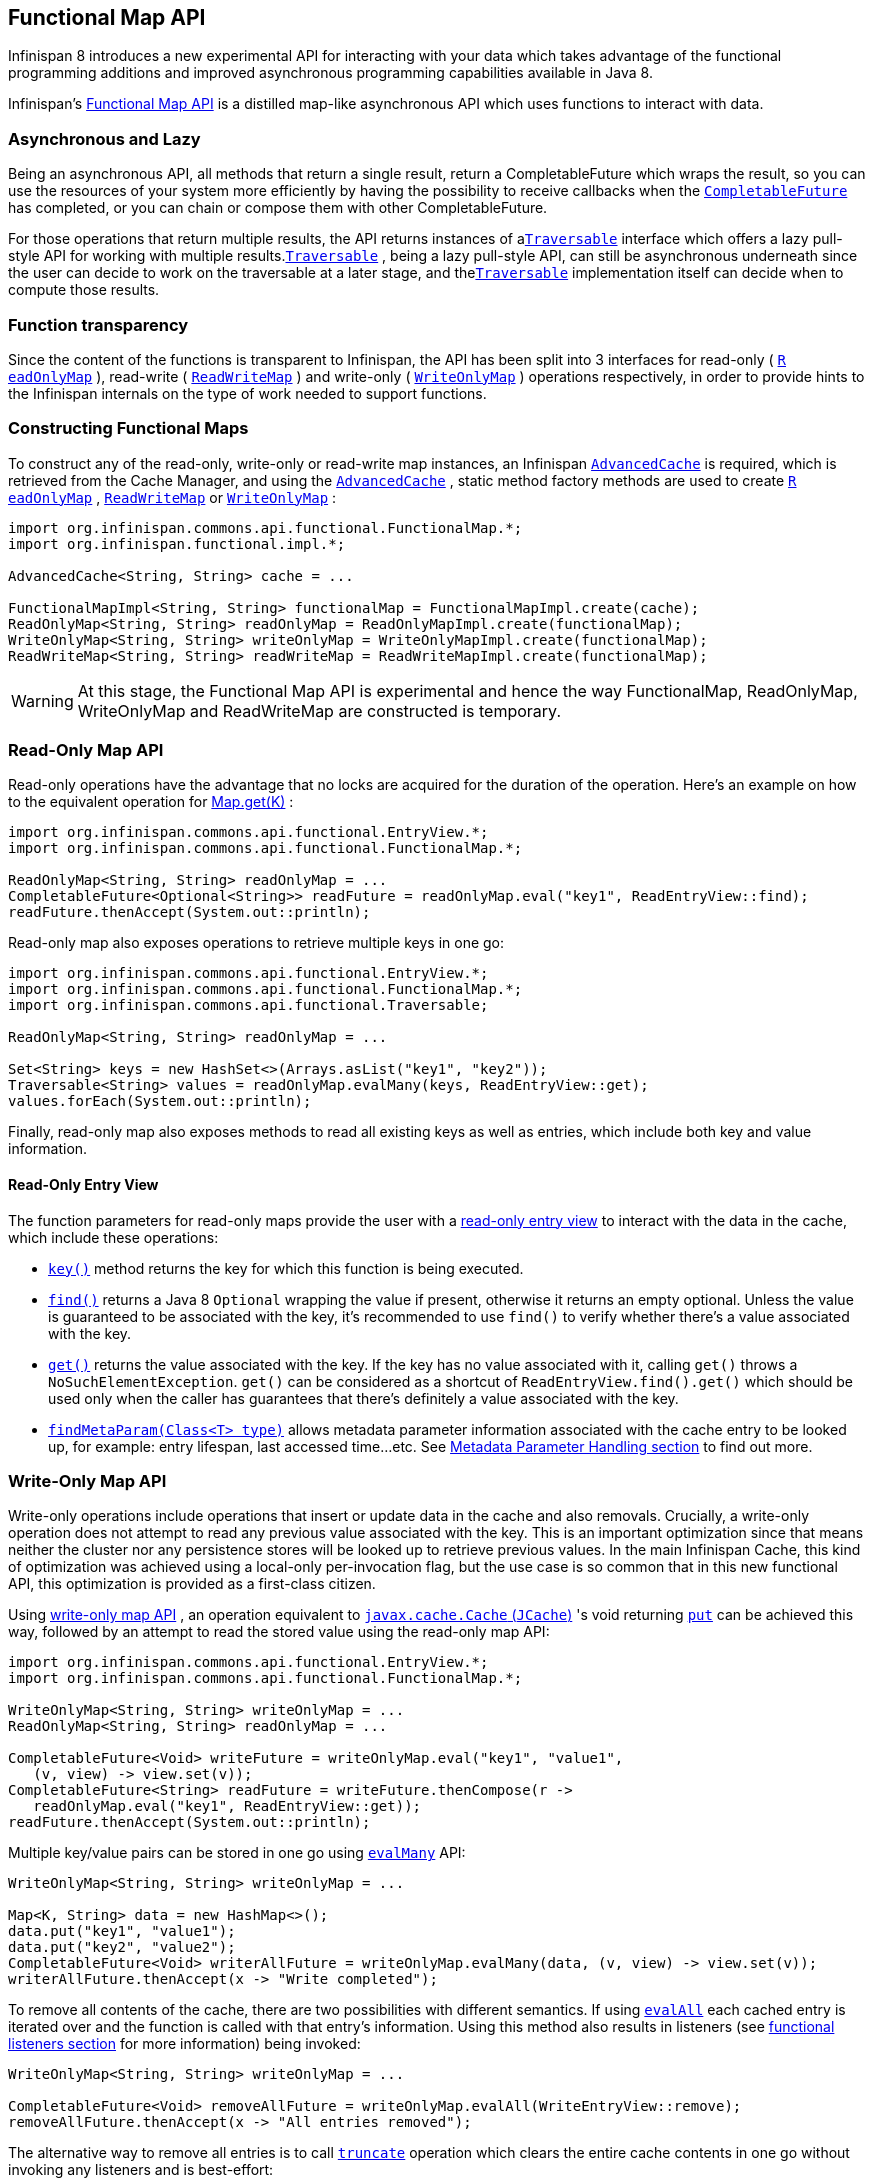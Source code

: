 == Functional Map API

Infinispan 8 introduces a new experimental API for interacting with your
data which takes advantage of the functional programming additions and
improved asynchronous programming capabilities available in Java 8.

Infinispan's link:https://docs.jboss.org/infinispan/{infinispanversion}/apidocs/org/infinispan/commons/api/functional/FunctionalMap.html[Functional Map API]
is a distilled map-like asynchronous API which uses functions to interact with data.

=== Asynchronous and Lazy

Being an asynchronous API, all methods that return a single result,
return a CompletableFuture which wraps the result, so you can use the
resources of your system more efficiently by having the possibility to
receive callbacks when the
link:https://docs.oracle.com/javase/8/docs/api/java/util/concurrent/CompletableFuture.html[`CompletableFuture`]
has completed, or you can chain or compose them with other CompletableFuture.

For those operations that return multiple results, the API returns
instances of a
link:https://docs.jboss.org/infinispan/{infinispanversion}/apidocs/org/infinispan/commons/api/functional/Traversable.html[`​Traversable`]
interface which offers a lazy pull-style
API for working with multiple results.
link:https://docs.jboss.org/infinispan/{infinispanversion}/apidocs/org/infinispan/commons/api/functional/Traversable.html[`​Traversable`]
,​ being a lazy pull-style API, can still be asynchronous underneath
since the user can decide to work on the traversable at a later stage,
and the
link:https://docs.jboss.org/infinispan/{infinispanversion}/apidocs/org/infinispan/commons/api/functional/Traversable.html[`​Traversable`]
implementation itself can decide when to compute
those results.

=== Function transparency

Since the content of the functions is transparent to Infinispan, the API
has been split into 3 interfaces for read­-only (
link:https://docs.jboss.org/infinispan/{infinispanversion}/apidocs/org/infinispan/commons/api/functional/FunctionalMap.ReadOnlyMap.html[`R​eadOnlyMap`]
)​, read­-write (
link:https://docs.jboss.org/infinispan/{infinispanversion}/apidocs/org/infinispan/commons/api/functional/FunctionalMap.ReadWriteMap.html[`R​eadWriteMap`]
)​ and write­-only (
link:https://docs.jboss.org/infinispan/{infinispanversion}/apidocs/org/infinispan/commons/api/functional/FunctionalMap.WriteOnlyMap.html[`W​riteOnlyMap`]
)​ operations respectively, in order to provide hints to the Infinispan
internals on the type of work needed to support functions.

=== Constructing Functional Maps

To construct any of the read-only, write-only or read-write map
instances, an Infinispan
link:https://docs.jboss.org/infinispan/{infinispanversion}/apidocs/org/infinispan/AdvancedCache.html[`AdvancedCache`]
is required, which is retrieved from the Cache Manager, and using the
link:https://docs.jboss.org/infinispan/{infinispanversion}/apidocs/org/infinispan/AdvancedCache.html[`AdvancedCache`]
, static method
factory methods are used to create
link:https://docs.jboss.org/infinispan/{infinispanversion}/apidocs/org/infinispan/commons/api/functional/FunctionalMap.ReadOnlyMap.html[`R​eadOnlyMap`]
,
link:https://docs.jboss.org/infinispan/{infinispanversion}/apidocs/org/infinispan/commons/api/functional/FunctionalMap.ReadWriteMap.html[`R​eadWriteMap`]
or
link:https://docs.jboss.org/infinispan/{infinispanversion}/apidocs/org/infinispan/commons/api/functional/FunctionalMap.WriteOnlyMap.html[`W​riteOnlyMap`]
:

[source,java]
----
import org.infinispan.commons.api.functional.FunctionalMap.*;
import org.infinispan.functional.impl.*;

AdvancedCache<String, String> cache = ...

FunctionalMapImpl<String, String> functionalMap = FunctionalMapImpl.create(cache);
ReadOnlyMap<String, String> readOnlyMap = ReadOnlyMapImpl.create(functionalMap);
WriteOnlyMap<String, String> writeOnlyMap = WriteOnlyMapImpl.create(functionalMap);
ReadWriteMap<String, String> readWriteMap = ReadWriteMapImpl.create(functionalMap);
----

WARNING: At this stage, the Functional Map API is experimental and hence the
way FunctionalMap, ReadOnlyMap, WriteOnlyMap and ReadWriteMap are constructed
is temporary.

=== Read-Only Map API

Read-only operations have the advantage that no locks are acquired
for the duration of the operation. Here's an example on how to the
equivalent operation for
link:https://docs.oracle.com/javase/8/docs/api/java/util/Map.html#get-java.lang.Object-[Map.get(K)]
:

[source,java]
----
import org.infinispan.commons.api.functional.EntryView.*;
import org.infinispan.commons.api.functional.FunctionalMap.*;

ReadOnlyMap<String, String> readOnlyMap = ...
CompletableFuture<Optional<String>> readFuture = readOnlyMap.eval("key1", ReadEntryView::find);
readFuture.thenAccept(System.out::println);
----

Read-only map also exposes operations to retrieve multiple keys in one go:

[source,java]
----
import org.infinispan.commons.api.functional.EntryView.*;
import org.infinispan.commons.api.functional.FunctionalMap.*;
import org.infinispan.commons.api.functional.Traversable;

ReadOnlyMap<String, String> readOnlyMap = ...

Set<String> keys = new HashSet<>(Arrays.asList("key1", "key2"));
Traversable<String> values = readOnlyMap.evalMany(keys, ReadEntryView::get);
values.forEach(System.out::println);
----

Finally, read-only map also exposes methods to read all existing keys as well
as entries, which include both key and value information.

[[_read_only_entry_view]]
==== Read-Only Entry View

The function parameters for read-only maps provide the user with a
link:https://docs.jboss.org/infinispan/{infinispanversion}/apidocs/org/infinispan/commons/api/functional/EntryView.ReadEntryView.html[read-only entry view]
to interact with the data in the cache, which include these operations:

* link:https://docs.jboss.org/infinispan/{infinispanversion}/apidocs/org/infinispan/commons/api/functional/EntryView.ReadEntryView.html#key--[`key()`]
method returns the key for which this function is being executed.
* link:https://docs.jboss.org/infinispan/{infinispanversion}/apidocs/org/infinispan/commons/api/functional/EntryView.ReadEntryView.html#find--[`find()`]
returns a Java 8 `Optional` wrapping the value if present,
otherwise it returns an empty optional. Unless the value is guaranteed to
be associated with the key, it's recommended to use `find()` to verify
whether there's a value associated with the key.
* link:https://docs.jboss.org/infinispan/{infinispanversion}/apidocs/org/infinispan/commons/api/functional/EntryView.ReadEntryView.html#get--[`get()`]
returns the value associated with the key. If the key has no value
associated with it, calling `get()` throws a `NoSuchElementException`.
`get()` can be considered as a shortcut of `ReadEntryView.find().get()`
which should be used only when the caller has guarantees that there's
definitely a value associated with the key.
* link:https://docs.jboss.org/infinispan/{infinispanversion}/apidocs/org/infinispan/commons/api/functional/MetaParam.Lookup.html#findMetaParam-java.lang.Class-[`findMetaParam(Class<T> type)`]
allows metadata parameter information
associated with the cache entry to be looked up, for example: entry
lifespan, last  accessed time...etc.
See <<_meta_parameter, Metadata Parameter Handling section>> to find out more.

=== Write-Only Map API

Write-only operations include operations that insert or update data in the
cache and also removals. Crucially, a write-only operation does not attempt
to read any previous value associated with the key. This is an important
optimization since that means neither the cluster nor any persistence stores
will be looked up to retrieve previous values. In the main Infinispan Cache,
this kind of optimization was achieved using a local-only per-invocation
flag, but the use case is so common that in this new functional API, this
optimization is provided as a first-class citizen.

Using
link:https://docs.jboss.org/infinispan/{infinispanversion}/apidocs/org/infinispan/commons/api/functional/FunctionalMap.WriteOnlyMap.html[write-only map API]
, an operation equivalent to
link:https://github.com/jsr107/jsr107spec/blob/v1.0.0/src/main/java/javax/cache/Cache.java[`javax.cache.Cache` (`JCache`)]
's void returning
link:https://github.com/jsr107/jsr107spec/blob/v1.0.0/src/main/java/javax/cache/Cache.java#L194[`put`]
can be achieved this way, followed by an attempt to read the stored
value using the read-only map API:

[source,java]
----
import org.infinispan.commons.api.functional.EntryView.*;
import org.infinispan.commons.api.functional.FunctionalMap.*;

WriteOnlyMap<String, String> writeOnlyMap = ...
ReadOnlyMap<String, String> readOnlyMap = ...

CompletableFuture<Void> writeFuture = writeOnlyMap.eval("key1", "value1",
   (v, view) -> view.set(v));
CompletableFuture<String> readFuture = writeFuture.thenCompose(r ->
   readOnlyMap.eval("key1", ReadEntryView::get));
readFuture.thenAccept(System.out::println);
----

Multiple key/value pairs can be stored in one go using
https://docs.jboss.org/infinispan/{infinispanversion}/apidocs/org/infinispan/commons/api/functional/FunctionalMap.WriteOnlyMap.html#evalMany-java.util.Map-java.util.function.BiConsumer-[`evalMany`]
API:

[source,java]
----
WriteOnlyMap<String, String> writeOnlyMap = ...

Map<K, String> data = new HashMap<>();
data.put("key1", "value1");
data.put("key2", "value2");
CompletableFuture<Void> writerAllFuture = writeOnlyMap.evalMany(data, (v, view) -> view.set(v));
writerAllFuture.thenAccept(x -> "Write completed");
----

To remove all contents of the cache, there are two possibilities with
different semantics. If using
link:https://docs.jboss.org/infinispan/{infinispanversion}/apidocs/org/infinispan/commons/api/functional/FunctionalMap.WriteOnlyMap.html#evalAll-java.util.function.Consumer-[`evalAll`]
each cached entry is iterated over and the function is called
with that entry's information. Using this method also results in listeners
(see <<_functional_listeners, functional listeners section>> for more information)
being invoked:

[source,java]
----
WriteOnlyMap<String, String> writeOnlyMap = ...

CompletableFuture<Void> removeAllFuture = writeOnlyMap.evalAll(WriteEntryView::remove);
removeAllFuture.thenAccept(x -> "All entries removed");
----

The alternative way to remove all entries is to call
link:https://docs.jboss.org/infinispan/{infinispanversion}/apidocs/org/infinispan/commons/api/functional/FunctionalMap.WriteOnlyMap.html#truncate--[`truncate`]
operation which clears the entire cache contents in one go without
invoking any listeners and is best-effort:

[source,java]
----
WriteOnlyMap<String, String> writeOnlyMap = ...

CompletableFuture<Void> truncateFuture = writeOnlyMap.truncate();
truncateFuture.thenAccept(x -> "Cache contents cleared");
----

[[_write_only_entry_view]]
==== Write-Only Entry View
The function parameters for write-only maps provide the user with a
link:https://docs.jboss.org/infinispan/{infinispanversion}/apidocs/org/infinispan/commons/api/functional/EntryView.WriteEntryView.html[write-only entry view]
to modify the data in the cache, which include these
operations:

* link:https://docs.jboss.org/infinispan/{infinispanversion}/apidocs/org/infinispan/commons/api/functional/EntryView.WriteEntryView.html#set-V-org.infinispan.commons.api.functional.MetaParam.Writable...-[`set(V, MetaParam.Writable...)`]
method allows for a new value to be
associated with the cache entry for which this function is executed, and it
optionally takes zero or more metadata parameters to be stored along with
the value (see <<_meta_parameter, Metadata Parameter Handling section>> to
find out more).
* link:https://docs.jboss.org/infinispan/{infinispanversion}/apidocs/org/infinispan/commons/api/functional/EntryView.WriteEntryView.html#remove--[`remove()`]
method removes the cache entry, including both value and metadata
parameters associated with this key.

=== Read-Write Map API

The final type of operations we have are read­write operations, and within
this category CAS-like (Compare­And­Swap) operations can be found.
This type of operations require previous value associated with the key
to be read and for locks to be acquired before executing the function.
The vast majority of operations within
link:https://docs.oracle.com/javase/8/docs/api/java/util/concurrent/ConcurrentMap.html[`ConcurrentMap`]
and
link:https://github.com/jsr107/jsr107spec/blob/v1.0.0/src/main/java/javax/cache/Cache.java[`JCache`]
APIs fall within this category, and they can easily be implemented using the
link:https://docs.jboss.org/infinispan/{infinispanversion}/apidocs/org/infinispan/commons/api/functional/FunctionalMap.ReadWriteMap.html[read-write map API]
. Moreover, with
link:https://docs.jboss.org/infinispan/{infinispanversion}/apidocs/org/infinispan/commons/api/functional/FunctionalMap.ReadWriteMap.html[read-write map API]
, you can make CAS­like comparisons not only based on value equality
but based on metadata parameter equality such as version information,
and you can send back previous value or boolean instances to signal
whether the CAS­like comparison succeeded.

Implementing a write operation that returns the previous value associated
with the cache entry is easy to achieve with the read-write map API:

[source,java]
----
import org.infinispan.commons.api.functional.EntryView.*;
import org.infinispan.commons.api.functional.FunctionalMap.*;

ReadWriteMap<String, String> readWriteMap = ...

CompletableFuture<Optional<String>> readWriteFuture = readWriteMap.eval("key1", "value1",
   (v, view) -> {
      Optional<V> prev = rw.find();
      view.set(v);
      return prev;
   });
readWriteFuture.thenAccept(System.out::println);
----

link:https://docs.oracle.com/javase/8/docs/api/java/util/concurrent/ConcurrentMap.html#replace-K-V-V-[`ConcurrentMap.replace(K, V, V)`]
is a replace function that compares the
value present in the map and if it's equals to the value passed in as
first parameter, the second value is stored, returning a boolean
indicating whether the replace was successfully completed. This operation
can easily be implemented using the read-write map API:

[source,java]
----
ReadWriteMap<String, String> readWriteMap = ...

String oldValue = "old-value";
CompletableFuture<Boolean> replaceFuture = readWriteMap.eval("key1", "value1", (v, view) -> {
   return view.find().map(prev -> {
      if (prev.equals(oldValue)) {
         rw.set(v);
         return true; // previous value present and equals to the expected one
      }
      return false; // previous value associated with key does not match
   }).orElse(false); // no value associated with this key
});
replaceFuture.thenAccept(replaced -> System.out.printf("Value was replaced? %s%n", replaced));
----

NOTE: The function in the example above captures `oldValue` which is an
external value to the function which is valid use case.

Read-write map API contains `evalMany` and `evalAll` operations which behave
similar to the write-only map offerings, except that they enable previous
value and metadata parameters to be read.

[[_read_write_entry_view]]
==== Read-Write Entry View
The function parameters for read-write maps provide the user with the
possibility to query the information associated with the key, including
value and metadata parameters, and the user can also use this
link:https://docs.jboss.org/infinispan/{infinispanversion}/apidocs/org/infinispan/commons/api/functional/EntryView.ReadWriteEntryView.html[read-write entry view]
to modify the data in the cache.

The operations are exposed by read-write entry views are a union of
the operations exposed by <<_read-only_entry_view, read-only entry views>>
and <<_write_only_entry_view, write-only entry views>>

[[_meta_parameter]]
=== Metadata Parameter Handling
link:https://docs.jboss.org/infinispan/{infinispanversion}/apidocs/org/infinispan/commons/api/functional/MetaParam.html[Metadata parameters]
provide extra information about the cache entry, such
as version information, lifespan, last accessed/used time...etc. Some of
these can be provided by the user, e.g. version, lifespan...etc, but some
others are computed internally and can only be queried, e.g. last
accessed/used time.

The functional map API provides a flexible way to store metadata parameters
along with an cache entry. To be able to store a metadata parameter, it must
extend
link:https://docs.jboss.org/infinispan/{infinispanversion}/apidocs/org/infinispan/commons/api/functional/MetaParam.Lookup.html[`MetaParam.Writable`]
interface, and implement the methods to allow the
internal logic to extra the data. Storing is done via the
`set(V, MetaParam.Writable...)` method in
<<_write_only_entry_view, write-only entry view>> or
<<_read_write_entry_view, read-write entry view>> function parameters.

Querying metadata parameters is available via the
link:https://docs.jboss.org/infinispan/{infinispanversion}/apidocs/org/infinispan/commons/api/functional/MetaParam.Lookup.html#findMetaParam-java.lang.Class-[`findMetaParam(Class)`]
method
available via <<_read_write_entry_view, read-write entry view>> or
<<_read_only_entry_view, read-only entry view>> or function parameters.

Here is an example showing how to store metadata parameters and how to query
them:

[source,java]
----
import java.time.Duration;
import org.infinispan.commons.api.functional.EntryView.*;
import org.infinispan.commons.api.functional.FunctionalMap.*;
import org.infinispan.commons.api.functional.MetaParam.*;

WriteOnlyMap<String, String> writeOnlyMap = ...
ReadOnlyMap<String, String> readOnlyMap = ...

CompletableFuture<Void> writeFuture = writeOnlyMap.eval("key1", "value1",
   (v, view) -> view.set(v, new MetaLifespan(Duration.ofHours(1).toMillis())));
CompletableFuture<MetaLifespan> readFuture = writeFuture.thenCompose(r ->
   readOnlyMap.eval("key1", view -> view.findMetaParam(MetaLifespan.class).get()));
readFuture.thenAccept(System.out::println);
----

If the metadata parameter is generic, for example
link:https://docs.jboss.org/infinispan/{infinispanversion}/apidocs/org/infinispan/commons/api/functional/MetaParam.MetaEntryVersion.html[`MetaEntryVersion<T>`]
, retrieving the metadata parameter along with a specific type can be tricky
if using `.class` static helper in a class because it does not return a
`Class<T>` but only `Class`, and hence any generic information in the class is
lost:

[source,java]
----
ReadOnlyMap<String, String> readOnlyMap = ...

CompletableFuture<String> readFuture = readOnlyMap.eval("key1", view -> {
   // If caller depends on the typed information, this is not an ideal way to retrieve it
   // If the caller does not depend on the specific type, this works just fine.
   Optional<MetaEntryVersion> version = view.findMetaParam(MetaEntryVersion.class);
   return view.get();
});
----

When generic information is important the user can define a static helper
method that coerces the static class retrieval to the type requested,
and then use that helper method in the call to `findMetaParam`:

[source,java]
----
class MetaEntryVersion<T> implements MetaParam.Writable<EntryVersion<T>> {
   ...
   public static <T> T type() { return (T) MetaEntryVersion.class; }
   ...
}

ReadOnlyMap<String, String> readOnlyMap = ...

CompletableFuture<String> readFuture = readOnlyMap.eval("key1", view -> {
   // The caller wants guarantees that the metadata parameter for version is numeric
   // e.g. to query the actual version information
   Optional<MetaEntryVersion<Long>> version = view.findMetaParam(MetaEntryVersion.type());
   return view.get();
});
----

Finally, users are free to create new instances of metadata parameters to
suit their needs. They are stored and retrieved in the very same way as done
for the metadata parameters already provided by the functional map API.

[[_invocation_parameter]]
=== Invocation Parameter
link:https://docs.jboss.org/infinispan/{infinispanversion}/apidocs/org/infinispan/commons/api/functional/Param.html[Per-invocation parameters]
are applied to regular functional map API calls to
alter the behaviour of certain aspects. Adding per invocation parameters is
done using the
link:https://docs.jboss.org/infinispan/{infinispanversion}/apidocs/org/infinispan/commons/api/functional/FunctionalMap.html#withParams-org.infinispan.commons.api.functional.Param...-[`withParams(Param<?>...)`]
method.

link:https://docs.jboss.org/infinispan/{infinispanversion}/apidocs/org/infinispan/commons/api/functional/Param.FutureMode.html[`Param.FutureMode`]
tweaks whether a method returning a
link:https://docs.oracle.com/javase/8/docs/api/java/util/concurrent/CompletableFuture.html[`CompletableFuture`]
will span a thread to invoke the method, or instead will use the caller
thread. By default, whenever a call is made to a method returning a
link:https://docs.oracle.com/javase/8/docs/api/java/util/concurrent/CompletableFuture.html[`CompletableFuture`]
, a separate thread will be span to execute the method asynchronously.
However, if the caller will immediately block waiting for the
link:https://docs.oracle.com/javase/8/docs/api/java/util/concurrent/CompletableFuture.html[`CompletableFuture`]
to complete, spanning a different thread is wasteful, and hence
link:https://docs.jboss.org/infinispan/{infinispanversion}/apidocs/org/infinispan/commons/api/functional/Param.FutureMode.html#COMPLETED[`Param.FutureMode.COMPLETED`]
can be passed as per-invocation parameter to avoid creating that extra thread. Example:

[source,java]
----
import org.infinispan.commons.api.functional.EntryView.*;
import org.infinispan.commons.api.functional.FunctionalMap.*;
import org.infinispan.commons.api.functional.Param.*;

ReadOnlyMap<String, String> readOnlyMap = ...
ReadOnlyMap<String, String> readOnlyMapCompleted = readOnlyMap.withParams(FutureMode.COMPLETED);
Optional<String> readFuture = readOnlyMapCompleted.eval("key1", ReadEntryView::find).get();
----

Param.PersistenceMode controls whether a write operation will be propagated
to a persistence store. The default behaviour is for all write-operations
to be propagated to the persistence store if the cache is configured with
a persistence store. By passing PersistenceMode.SKIP as parameter,
the write operation skips the persistence store and its effects are only
seen in the in-memory contents of the cache. PersistenceMode.SKIP can
be used to implement an
link:https://docs.jboss.org/infinispan/{infinispanversion}/apidocs/org/infinispan/Cache.html#evict-K-[`Cache.evict()`]
method which removes data from memory but leaves the persistence store
untouched:

[source,java]
----
import org.infinispan.commons.api.functional.EntryView.*;
import org.infinispan.commons.api.functional.FunctionalMap.*;
import org.infinispan.commons.api.functional.Param.*;

WriteOnlyMap<String, String> writeOnlyMap = ...
WriteOnlyMap<String, String> skiPersistMap = writeOnlyMap.withParams(PersistenceMode.SKIP);
CompletableFuture<Void> removeFuture = skiPersistMap.eval("key1", WriteEntryView::remove);
----

Note that there's no need for another PersistenceMode option to skip
reading from the persistence store, because a write operation can skip
reading previous value from the store by calling a write-only operation
via the WriteOnlyMap.

Finally, new Param implementations are normally provided by the functional
map API since they tweak how the internal logic works. So, for the most part
of users, they should limit themselves to using the Param instances exposed
by the API. The exception to this rule would be advanced users who decide
to add new interceptors to the internal stack. These users have the ability
to query these parameters within the interceptors.

[[_functional_listeners]]
=== Functional Listeners
The functional map offers a listener API, where clients can register for and
get notified when events take place. These notifications are post-event, so
that means the events are received after the event has happened.

The listeners that can be registered are split into two categories:
link:https://docs.jboss.org/infinispan/{infinispanversion}/apidocs/org/infinispan/commons/api/functional/Listeners.WriteListeners.html[write listeners]
and
link:https://docs.jboss.org/infinispan/{infinispanversion}/apidocs/org/infinispan/commons/api/functional/Listeners.ReadWriteListeners.html[read-write listeners].

==== Write Listeners
link:https://docs.jboss.org/infinispan/{infinispanversion}/apidocs/org/infinispan/commons/api/functional/Listeners.WriteListeners.html[Write listeners]
enable user to register listeners for any cache entry write events
that happen in either a read-write or write-only functional map.

Listeners for write events cannot distinguish between cache entry
created and cache entry modify/update events because they don't have
access to the previous value. All they know is that a new non-null
entry has been written.

However, write event listeners can distinguish between entry removals
and cache entry create/modify-update events because they can query
what the new entry's value via
link:https://docs.jboss.org/infinispan/{infinispanversion}/apidocs/org/infinispan/commons/api/functional/EntryView.ReadEntryView.html#find--[`ReadEntryView.find()`]
method.

Adding a write listener is done via the WriteListeners interface
which is accessible via both
link:https://docs.jboss.org/infinispan/{infinispanversion}/apidocs/org/infinispan/commons/api/functional/FunctionalMap.ReadWriteMap.html#listeners--[`ReadWriteMap.listeners()`]
and
link:https://docs.jboss.org/infinispan/{infinispanversion}/apidocs/org/infinispan/commons/api/functional/FunctionalMap.WriteOnlyMap.html#listeners--[`WriteOnlyMap.listeners()`]
 method.

A write listener implementation can be defined either passing a function
to
link:https://docs.jboss.org/infinispan/{infinispanversion}/apidocs/org/infinispan/commons/api/functional/Listeners.WriteListeners.html#onWrite-java.util.function.Consumer-[`onWrite(Consumer<ReadEntryView<K, V>>)`]
method, or passing a
WriteListener implementation to
link:https://docs.jboss.org/infinispan/{infinispanversion}/apidocs/org/infinispan/commons/api/functional/Listeners.WriteListeners.html#add-org.infinispan.commons.api.functional.Listeners.WriteListeners.WriteListener-[`add(WriteListener<K, V>)`]
method.
Either way, all these methods return an
link:https://docs.oracle.com/javase/8/docs/api/java/lang/AutoCloseable.html[AutoCloseable]
instance that can be used to de-register the function listener:

[source,java]
----
import org.infinispan.commons.api.functional.EntryView.*;
import org.infinispan.commons.api.functional.FunctionalMap.*;
import org.infinispan.commons.api.functional.Listeners.WriteListeners.WriteListener;

WriteOnlyMap<String, String> woMap = ...

AutoCloseable writeFunctionCloseHandler = woMap.listeners().onWrite(written -> {
   // `written` is a ReadEntryView of the written entry
   System.out.printf("Written: %s%n", written.get());
});
AutoCloseable writeCloseHanlder = woMap.listeners().add(new WriteListener<String, String>() {
   @Override
   public void onWrite(ReadEntryView<K, V> written) {
      System.out.printf("Written: %s%n", written.get());
   }
});

// Either wrap handler in a try section to have it auto close...
try(writeFunctionCloseHandler) {
   // Write entries using read-write or write-only functional map API
   ...
}
// Or close manually
writeCloseHanlder.close();
----

==== Read-Write Listeners
link:https://docs.jboss.org/infinispan/{infinispanversion}/apidocs/org/infinispan/commons/api/functional/Listeners.ReadWriteListeners.html[Read-write listeners]
enable users to register listeners for cache entry created, modified
and removed events, and also register listeners for any cache entry
write events.

Entry created, modified and removed events can only be fired when these
originate on a read-write functional map, since this is the only one
that guarantees that the previous value has been read, and hence the
differentiation between create, modified and removed can be fully
guaranteed.

Adding a read-write listener is done via the
link:https://docs.jboss.org/infinispan/{infinispanversion}/apidocs/org/infinispan/commons/api/functional/Listeners.ReadWriteListeners.html[`ReadWriteListeners`]
interface which is accessible via
link:https://docs.jboss.org/infinispan/{infinispanversion}/apidocs/org/infinispan/commons/api/functional/FunctionalMap.ReadWriteMap.html#listeners--[`ReadWriteMap.listeners()`]
method.

If interested in only one of the event types, the simplest way to add a
listener is to pass a function to either
link:https://docs.jboss.org/infinispan/{infinispanversion}/apidocs/org/infinispan/commons/api/functional/Listeners.ReadWriteListeners.ReadWriteListener.html#onCreate-org.infinispan.commons.api.functional.EntryView.ReadEntryView-[`onCreate`]
,
link:https://docs.jboss.org/infinispan/{infinispanversion}/apidocs/org/infinispan/commons/api/functional/Listeners.ReadWriteListeners.ReadWriteListener.html#onModify-org.infinispan.commons.api.functional.EntryView.ReadEntryView-org.infinispan.commons.api.functional.EntryView.ReadEntryView-[`onModify`]
or
link:https://docs.jboss.org/infinispan/{infinispanversion}/apidocs/org/infinispan/commons/api/functional/Listeners.ReadWriteListeners.ReadWriteListener.html#onRemove-org.infinispan.commons.api.functional.EntryView.ReadEntryView-[`onRemove`]
methods. All these methods return an AutoCloseable instance that can be
used to de-register the function listener:

[source,java]
----
import org.infinispan.commons.api.functional.EntryView.*;
import org.infinispan.commons.api.functional.FunctionalMap.*;

ReadWriteMap<String, String> rwMap = ...
AutoCloseable createClose = rwMap.listeners().onCreate(created -> {
   // `created` is a ReadEntryView of the created entry
   System.out.printf("Created: %s%n", created.get());
});
AutoCloseable modifyClose = rwMap.listeners().onModify((before, after) -> {
   // `before` is a ReadEntryView of the entry before update
   // `after` is a ReadEntryView of the entry after update
   System.out.printf("Before: %s%n", before.get());
   System.out.printf("After: %s%n", after.get());
});
AutoCloseable removeClose = rwMap.listeners().onRemove(removed -> {
   // `removed` is a ReadEntryView of the removed entry
   System.out.printf("Removed: %s%n", removed.get());
});
AutoCloseable writeClose = woMap.listeners().onWrite(written -> {
   // `written` is a ReadEntryView of the written entry
   System.out.printf("Written: %s%n", written.get());
});
...
// Either wrap handler in a try section to have it auto close...
try(createClose) {
   // Create entries using read-write functional map API
   ...
}
// Or close manually
modifyClose.close();
----

If listening for two or more event types, it's better to pass in an
implementation of
link:https://docs.jboss.org/infinispan/{infinispanversion}/apidocs/org/infinispan/commons/api/functional/Listeners.WriteListeners.WriteListener.html[`ReadWriteListener`]
interface via the
link:https://docs.jboss.org/infinispan/{infinispanversion}/apidocs/org/infinispan/commons/api/functional/Listeners.ReadWriteListeners.html#add-org.infinispan.commons.api.functional.Listeners.ReadWriteListeners.ReadWriteListener-[`ReadWriteListeners.add()`]
method. `ReadWriteListener` offers the same `onCreate`/`onModify`/`onRemove`
callbacks with default method implementations that are empty:

[source,java]
----
import org.infinispan.commons.api.functional.EntryView.*;
import org.infinispan.commons.api.functional.FunctionalMap.*;
import org.infinispan.commons.api.functional.Listeners.ReadWriteListeners.ReadWriteListener;

ReadWriteMap<String, String> rwMap = ...
AutoCloseable readWriteClose = rwMap.listeners.add(new ReadWriteListener<String, String>() {
   @Override
   public void onCreate(ReadEntryView<String, String> created) {
      System.out.printf("Created: %s%n", created.get());
   }

   @Override
   public void onModify(ReadEntryView<String, String> before, ReadEntryView<String, String> after) {
      System.out.printf("Before: %s%n", before.get());
      System.out.printf("After: %s%n", after.get());
   }

   @Override
   public void onRemove(ReadEntryView<String, String> removed) {
      System.out.printf("Removed: %s%n", removed.get());
   }
);
AutoCloseable writeClose = rwMap.listeners.add(new WriteListener<String, String>() {
   @Override
   public void onWrite(ReadEntryView<K, V> written) {
      System.out.printf("Written: %s%n", written.get());
   }
);

// Either wrap handler in a try section to have it auto close...
try(readWriteClose) {
   // Create/update/remove entries using read-write functional map API
   ...
}
// Or close manually
writeClose.close();
----

=== Marshalling of Functions
Running functional map in a cluster of nodes involves marshalling and
replication of the operation parameters under certain circumstances.

To be more precise, when write operations are executed in a cluster,
regardless of read-write or write-only operations, all the parameters
to the method and the functions are replicated to other nodes.

There are multiple ways in which a function can be marshalled. The simplest
way, which is also the most costly option in terms of payload size, is
to mark the function as
link:http://docs.oracle.com/javase/8/docs/api/java/io/Serializable.html[`Serializable`]
:

[source,java]
----
import org.infinispan.commons.api.functional.EntryView.*;
import org.infinispan.commons.api.functional.FunctionalMap.*;

WriteOnlyMap<String, String> writeOnlyMap = ...

// Force a function to be Serializable
Consumer<WriteEntryView<String>> function =
   (Consumer<WriteEntryView<String>> & Serializable) wv -> wv.set("one");

CompletableFuture<Void> writeFuture = writeOnlyMap.eval("key1", function);
----

A more economical way to marshall a function is to provide an Infinispan
link:https://docs.jboss.org/infinispan/{infinispanversion}/apidocs/org/infinispan/commons/marshall/Externalizer.html[`Externalizer`]
for it:

[source,java]
----
import org.infinispan.commons.api.functional.EntryView.*;
import org.infinispan.commons.api.functional.FunctionalMap.*;
import org.infinispan.commons.marshall.Externalizer;
import org.infinispan.commons.marshall.SerializeFunctionWith;

WriteOnlyMap<String, String> writeOnlyMap = ...

// Force a function to be Serializable
Consumer<WriteEntryView<String>> function = new SetStringConstant<>();
CompletableFuture<Void> writeFuture = writeOnlyMap.eval("key1", function);

@SerializeFunctionWith(value = SetStringConstant.Externalizer0.class)
class SetStringConstant implements Consumer<WriteEntryView<String>> {
   @Override
   public void accept(WriteEntryView<String> view) {
      view.set("value1");
   }

   public static final class Externalizer0 implements Externalizer<Object> {
      public void writeObject(ObjectOutput oo, Object o) {
         // No-op
      }
      public Object readObject(ObjectInput input) {
         return new SetStringConstant<>();
      }
   }
}
----

To help users take advantage of the tiny payloads generated by
`Externalizer`-based functions, the functional API comes with a helper
class called
link:https://docs.jboss.org/infinispan/{infinispanversion}/apidocs/org/infinispan/commons/marshall/MarshallableFunctions.html[`org.infinispan.commons.marshall.MarshallableFunctions`]
which provides marshallable functions for some of the most commonly user
functions.

In fact, all the functions required to implement
link:https://docs.oracle.com/javase/8/docs/api/java/util/concurrent/ConcurrentMap.html[`ConcurrentMap`]
and
link:https://github.com/jsr107/jsr107spec/blob/v1.0.0/src/main/java/javax/cache/Cache.java[`JCache`]
using the functional map API have been defined in
link:https://docs.jboss.org/infinispan/{infinispanversion}/apidocs/org/infinispan/commons/marshall/MarshallableFunctions.html[`MarshallableFunctions`].
For example, here is an implementation of JCache's
link:https://github.com/jsr107/jsr107spec/blob/v1.0.0/src/main/java/javax/cache/Cache.java#L283[`boolean putIfAbsent(K, V)`]
using functional map API which can be run in a cluster:

[source,java]
----
import org.infinispan.commons.api.functional.EntryView.*;
import org.infinispan.commons.api.functional.FunctionalMap.*;
import org.infinispan.commons.marshall.MarshallableFunctions;

ReadWriteMap<String, String> readWriteMap = ...

CompletableFuture<Boolean> future = readWriteMap.eval("key1,
   MarshallableFunctions.setValueIfAbsentReturnBoolean());
future.thenAccept(stored -> System.out.printf("Value was put? %s%n", stored));
----

=== Use cases for Functional API

This new API is meant to complement existing Key/Value Infinispan API
offerings, so you'll still be able to use
link:https://docs.oracle.com/javase/8/docs/api/java/util/concurrent/ConcurrentMap.html[`ConcurrentMap`]
or
link:https://github.com/jsr107/jsr107spec/blob/v1.0.0/src/main/java/javax/cache/Cache.java[`JCache`]
standard APIs if that's what suits your use case best.

The target audience for this new API is either:

* Distributed or persistent caching/in­memory­data­grid users that want
to benefit from CompletableFuture and/or Traversable for async/lazy data
grid or caching data manipulation. The clear advantage here is that threads
do not need to be idle waiting for remote operations to complete, but
instead these can be notified when remote operations complete and then
chain them with other subsequent operations.

* Users wanting to go beyond the standard operations exposed by
link:https://docs.oracle.com/javase/8/docs/api/java/util/concurrent/ConcurrentMap.html[`ConcurrentMap`]
and
link:https://github.com/jsr107/jsr107spec/blob/v1.0.0/src/main/java/javax/cache/Cache.java[`JCache`]
, for example, if you want to do a replace
operation using metadata parameter equality instead of value equality, or
if you want to retrieve metadata information from values...etc.
